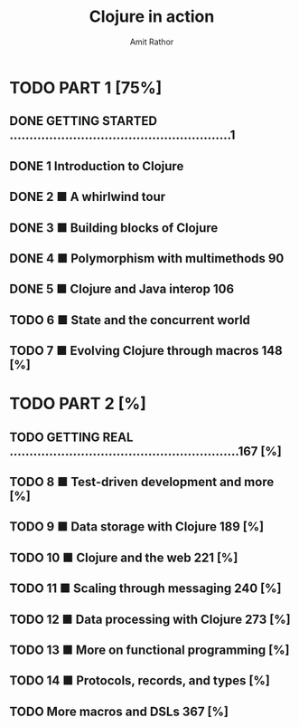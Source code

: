 #+title: Clojure in action
#+author: Amit Rathor


* TODO PART 1 [75%]
** DONE GETTING STARTED ........................................................1
CLOSED: [2012-06-17 dim. 19:33]
** DONE 1 Introduction to Clojure
CLOSED: [2012-06-17 dim. 19:38]
** DONE 2 ■ A whirlwind tour
CLOSED: [2012-06-17 dim. 19:38]
** DONE 3 ■ Building blocks of Clojure
CLOSED: [2012-06-17 dim. 19:38]
** DONE 4 ■ Polymorphism with multimethods 90
CLOSED: [2012-06-17 dim. 19:38]
** DONE 5 ■ Clojure and Java interop 106
CLOSED: [2012-06-17 dim. 19:38]
** TODO 6 ■ State and the concurrent world
** TODO 7 ■ Evolving Clojure through macros 148 [%]

* TODO PART 2 [%]
** TODO GETTING REAL ..........................................................167 [%]
** TODO 8 ■ Test-driven development and more [%]
** TODO 9 ■ Data storage with Clojure 189 [%]
** TODO 10 ■ Clojure and the web 221 [%]
** TODO 11 ■ Scaling through messaging 240 [%]
** TODO 12 ■ Data processing with Clojure 273 [%]
** TODO 13 ■ More on functional programming [%]
** TODO 14 ■ Protocols, records, and types [%]
** TODO More macros and DSLs 367 [%]

